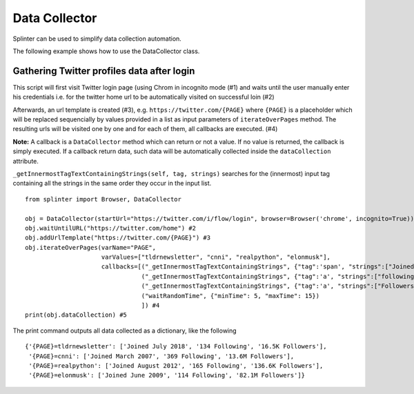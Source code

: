 .. Copyright 2012 splinter authors. All rights reserved.
   Use of this source code is governed by a BSD-style
   license that can be found in the LICENSE file.

.. meta::
    :description: Splinter data collection automation tool
    :keywords: splinter, python, data collection

+++++++++++++++++
Data Collector
+++++++++++++++++

Splinter can be used to simplify data collection automation.

The following example shows how to use the DataCollector class.

Gathering Twitter profiles data after login
=========================

This script will first visit Twitter login page (using Chrom in incognito mode (#1) 
and waits until the user manually enter his credentials i.e. for the twitter home
url to be automatically visited on successful loin (#2)

Afterwards, an url template is created (#3), e.g. ``https://twitter.com/{PAGE}`` 
where ``{PAGE}`` is a placeholder which will be replaced sequencially by
values provided in a list as input parameters of ``iterateOverPages`` method.
The resulting urls will be visited one by one and for each of them, all
callbacks are executed. (#4)

**Note:** A callback is a ``DataCollector`` method which can return or not a value.
If no value is returned, the callback is simply executed.
If a callback return data, such data will be automatically collected inside
the ``dataCollection`` attribute.

``_getInnermostTagTextContainingStrings(self, tag, strings)`` searches
for the (innermost) input tag containing all the strings in the same order
they occur in the input list. 

::
    
    from splinter import Browser, DataCollector
    
    obj = DataCollector(startUrl="https://twitter.com/i/flow/login", browser=Browser('chrome', incognito=True)) #1
    obj.waitUntilURL("https://twitter.com/home") #2
    obj.addUrlTemplate("https://twitter.com/{PAGE}") #3
    obj.iterateOverPages(varName="PAGE",
                         varValues=["tldrnewsletter", "cnni", "realpython", "elonmusk"],
                         callbacks=[("_getInnermostTagTextContainingStrings", {"tag":'span', "strings":["Joined"]}),
                                    ("_getInnermostTagTextContainingStrings", {"tag":'a', "strings":["following","Following"]}),
                                    ("_getInnermostTagTextContainingStrings", {"tag":'a', "strings":["Followers"]}),
                                    ("waitRandomTime", {"minTime": 5, "maxTime": 15})
                                    ]) #4
    print(obj.dataCollection) #5

The print command outputs all data collected as a dictionary, like the following

::
    
    {'{PAGE}=tldrnewsletter': ['Joined July 2018', '134 Following', '16.5K Followers'],
     '{PAGE}=cnni': ['Joined March 2007', '369 Following', '13.6M Followers'],
     '{PAGE}=realpython': ['Joined August 2012', '165 Following', '136.6K Followers'],
     '{PAGE}=elonmusk': ['Joined June 2009', '114 Following', '82.1M Followers']}